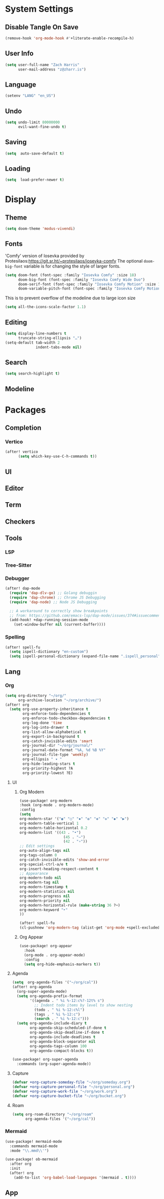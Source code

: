 * System Settings
** Disable Tangle On Save
#+begin_src emacs-lisp
(remove-hook 'org-mode-hook #'+literate-enable-recompile-h)
#+end_src
** User Info
#+begin_src emacs-lisp
(setq user-full-name "Zach Harris"
      user-mail-address "z@zharr.is")
#+end_src
** Language
#+begin_src emacs-lisp
(setenv "LANG" "en_US")
#+end_src
** Undo
#+begin_src emacs-lisp
(setq undo-limit 80000000
      evil-want-fine-undo t)
#+end_src
** Saving
#+begin_src emacs-lisp
(setq  auto-save-default t)
#+end_src
** Loading
#+begin_src emacs-lisp
(setq  load-prefer-newer t)
#+end_src

* Display
** Theme
#+begin_src emacs-lisp
(setq doom-theme 'modus-vivendi)
#+end_src
** Fonts
'Comfy' version of Iosevka provided by Protesilaos:https://git.sr.ht/~protesilaos/iosevka-comfy
The optional ~doom-big-font~ variable is for changing the style of larger fonts.
#+begin_src emacs-lisp
(setq doom-font (font-spec :family "Iosevka Comfy" :size 18)
      doom-big-font (font-spec :family "Iosevka Comfy Wide Duo")
      doom-serif-font (font-spec :family "Iosevka Comfy Motion" :size 18)
      doom-variable-pitch-font (font-spec :family "Iosevka Comfy Motion Duo" :size 16))
#+end_src

This is to prevent overflow of the modeline due to large icon size
#+begin_src emacs-lisp
(setq all-the-icons-scale-factor 1.1)
#+end_src
** Editing
#+begin_src emacs-lisp
(setq display-line-numbers t
      truncate-string-ellipsis "…")
(setq-default tab-width 2
              indent-tabs-mode nil)
      #+end_src
** Search
#+begin_src emacs-lisp
(setq search-highlight t)
#+end_src
** Modeline

* Packages
** Completion
*** Vertico
#+begin_src emacs-lisp
(after! vertico
      (setq which-key-use-C-h-commands t))
#+end_src
** UI
** Editor
** Term
** Checkers
** Tools
*** LSP
*** Tree-Sitter
*** Debugger
#+begin_src emacs-lisp
(after! dap-mode
  (require 'dap-dlv-go) ;; Golang debuggin
  (require 'dap-chrome) ;; Chrome JS Debugging
  (require 'dap-node) ;; Node JS Debugging

  ;; A workaround to correctly show breakpoints
  ;; from: https://github.com/emacs-lsp/dap-mode/issues/374#issuecomment-1140399819
  (add-hook! +dap-running-session-mode
    (set-window-buffer nil (current-buffer))))
#+end_src
*** Spelling
#+begin_src emacs-lisp
(after! spell-fu
  (setq ispell-dictionary "en-custom")
  (setq ispell-personal-dictionary (expand-file-name ".ispell_personal" doom-private-dir)))
#+end_src

** Lang
*** Org
#+begin_src emacs-lisp
(setq org-directory "~/org/"
      org-archive-location "~/org/archive/")
(after! org
  (setq org-use-property-inheritance t
        org-enforce-todo-dependencies t
        org-enforce-todo-checkbox-dependencies t
        org-log-done 'time
        org-log-into-drawer t
        org-list-allow-alphabetical t
        org-export-in-background t
        org-catch-invisible-edits 'smart
        org-journal-dir "~/org/journal/"
        org-journal-date-format "%A, %d %B %Y"
        org-journal-file-type 'weekly)
        org-ellipsis " ▾ "
        org-hide-leading-stars t
        org-priority-highest ?A
        org-priority-lowest ?E)
#+end_src
**** UI
***** Org Modern
#+begin_src emacs-lisp
(use-package! org-modern
:hook (org-mode . org-modern-mode)
:config
(setq
org-modern-star '("◉" "○" "✸" "✿" "✤" "✜" "◆" "▶")
org-modern-table-vertical 1
org-modern-table-horizontal 0.2
org-modern-list '((43 . "•")
                    (45 . "–")
                    (42 . "∘"))
;; Edit settings
org-auto-align-tags nil
org-tags-column 0
org-catch-invisible-edits 'show-and-error
org-special-ctrl-a/e t
org-insert-heading-respect-content t
;; Appearance
org-modern-todo nil
org-modern-tag nil
org-modern-timestamp t
org-modern-statistics nil
org-modern-progress nil
org-modern-priority nil
org-modern-horizontal-rule (make-string 36 ?─)
org-modern-keyword "‣"
))

(after! spell-fu
(cl-pushnew 'org-modern-tag (alist-get 'org-mode +spell-excluded-faces-alist)))
#+end_src
***** Org Appear
#+begin_src emacs-lisp
(use-package! org-appear
  :hook
  (org-mode . org-appear-mode)
  :config
  (setq org-hide-emphasis-markers t))
#+end_src
**** Agenda
#+begin_src emacs-lisp
(setq  org-agenda-files '("~/org/cal"))
(after! org-agenda
  (org-super-agenda-mode)
  (setq org-agenda-prefix-format
        '((agenda . " %i %-12:c%?-12t% s")
          ;; Indent todo items by level to show nesting
          (todo . " %i %-12:c%l")
          (tags . " %i %-12:c")
          (search . " %i %-12:c")))
  (setq org-agenda-include-diary t
        org-agenda-skip-scheduled-if-done t
        org-agenda-skip-deadline-if-done t
        org-agenda-include-deadlines t
        org-agenda-block-separator nil
        org-agenda-tags-column 100
        org-agenda-compact-blocks t))

(use-package! org-super-agenda
  :commands (org-super-agenda-mode))
#+end_src
**** Capture

#+begin_src emacs-lisp
(defvar +org-capture-someday-file "~/org/someday.org")
(defvar +org-capture-personal-file "~/org/personal.org")
(defvar +org-capture-work-file "~/org/work.org")
(defvar +org-capture-bucket-file "~/org/bucket.org")

#+end_src
**** Roam

#+begin_src emacs-lisp
(setq org-roam-directory "~/org/roam"
      org-agenda-files '("~/org/cal"))
#+end_src
*** Mermaid
#+begin_src emacs-lisp
(use-package! mermaid-mode
  :commands mermaid-mode
  :mode "\\.mmd\\'")

(use-package! ob-mermaid
  :after org
  :init
  (after! org
    (add-to-list 'org-babel-load-languages '(mermaid . t))))
#+end_src
** App
